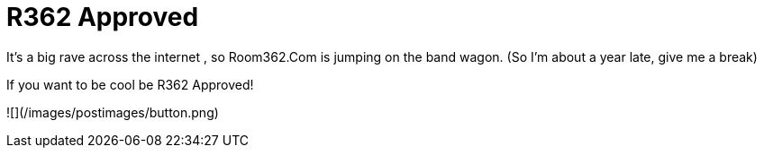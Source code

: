 = R362 Approved
:hp-tags: internet

It’s a big rave across the internet , so Room362.Com is jumping on the band wagon. (So I’m about a year late, give me a break)  
  
If you want to be cool be R362 Approved!  
  
![](/images/postimages/button.png)
